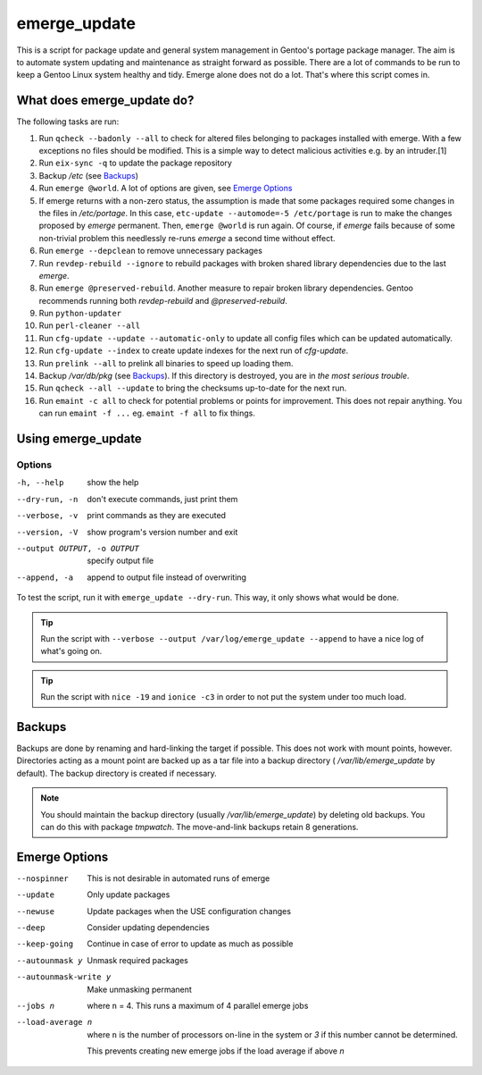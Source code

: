 =============
emerge_update
=============

This is a script for package update and general system management in Gentoo's portage package manager. The aim is to
automate system updating and maintenance as straight forward as possible. There are a lot of commands to be run to
keep a Gentoo Linux system healthy and tidy. Emerge alone does not do a lot. That's where this script comes in.

What does emerge_update do?
"""""""""""""""""""""""""""

The following tasks are run:

#.  Run ``qcheck --badonly --all`` to check for altered files belonging to packages installed with emerge. With a few
    exceptions no files should be modified. This is a simple way to detect malicious activities e.g. by an intruder.[1]

#.  Run ``eix-sync -q`` to update the package repository

#.  Backup `/etc` (see Backups_)

#.  Run ``emerge @world``. A lot of options are given, see `Emerge Options`_

#.  If emerge returns with a non-zero status, the assumption is made that some packages required some changes in the files
    in `/etc/portage`. In this case, ``etc-update --automode=-5 /etc/portage`` is run to make the changes proposed by `emerge`
    permanent. Then, ``emerge @world`` is run again. Of course, if `emerge` fails because of some non-trivial problem this
    needlessly re-runs `emerge` a second time without effect.

#.  Run ``emerge --depclean`` to remove unnecessary packages

#.  Run ``revdep-rebuild --ignore`` to rebuild packages with broken shared library dependencies due to the last `emerge`.

#.  Run ``emerge @preserved-rebuild``. Another measure to repair broken library dependencies. Gentoo recommends running
    both `revdep-rebuild` and `@preserved-rebuild`.

#.  Run ``python-updater``

#.  Run ``perl-cleaner --all``

#.  Run ``cfg-update --update --automatic-only`` to update all config files which can be updated automatically.

#.  Run ``cfg-update --index`` to create update indexes for the next run of `cfg-update`.

#.  Run ``prelink --all`` to prelink all binaries to speed up loading them.

#.  Backup `/var/db/pkg` (see Backups_). If this directory is destroyed, you are in *the most serious trouble*.

#.  Run ``qcheck --all --update`` to bring the checksums up-to-date for the next run.

#.  Run ``emaint -c all`` to check for potential problems or points for improvement. This does not repair anything. You can run
    ``emaint -f ...`` eg. ``emaint -f all`` to fix things.

Using emerge_update
"""""""""""""""""""

Options
'''''''

-h, --help                  show the help
--dry-run, -n               don't execute commands, just print them
--verbose, -v               print commands as they are executed
--version, -V               show program's version number and exit
--output OUTPUT, -o OUTPUT  specify output file
--append, -a                append to output file instead of overwriting

To test the script, run it with ``emerge_update --dry-run``. This way, it only shows what would be done.

.. Tip:: Run the script with ``--verbose --output /var/log/emerge_update --append`` to have a nice log of what's going on.

.. Tip:: Run the script with ``nice -19`` and ``ionice -c3`` in order to not put the system under too much load.

Backups
"""""""

Backups are done by renaming and hard-linking the target if possible. This does not work with mount points, however.
Directories acting as a mount point are backed up as a tar file into a backup directory ( `/var/lib/emerge_update` by
default). The backup directory is created if necessary.

.. note::   You should maintain the backup directory (usually `/var/lib/emerge_update`) by deleting old backups. You can
            do this with package `tmpwatch`. The move-and-link backups retain 8 generations.

Emerge Options
""""""""""""""

--nospinner
    This is not desirable in automated runs of emerge

--update
    Only update packages

--newuse
    Update packages when the USE configuration changes

--deep
    Consider updating dependencies

--keep-going
    Continue in case of error to update as much as possible

--autounmask y
    Unmask required packages

--autounmask-write y
    Make unmasking permanent

--jobs n
    where ``n`` = 4. This runs a maximum of 4 parallel emerge jobs

--load-average n
    where ``n`` is the number of processors on-line in the system or `3` if this number cannot be determined.

    This prevents creating new emerge jobs if the load average if above `n`
